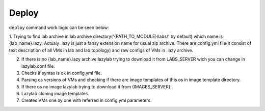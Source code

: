 Deploy
=================

``deploy`` command work logic can be seen below:

1. Trying to find lab archive in lab archive directory('{PATH_TO_MODULE}/labs/' by default) which name is {lab_name}.lazy.
Actualy .lazy is just a fansy extension name for usual zip archive.
There are config.yml file(it consist of text description of all VMs in lab and lab topology) and raw configs of VMs in .lazy archive.

2. If there is no {lab_name}.lazy archive lazylab trying to download it from LABS_SERVER wich you can change in lazylab.conf file.

3. Checks if syntax is ok in config.yml file.

4. Parsing os versions of VMs and checking if there are image templates of this os in image template directory.

5. If there os no image lazylab trying to download it from {IMAGES_SERVER}.

6. Lazylab cloning image templates.

7. Creates VMs one by one with referred in config.yml parameters.
